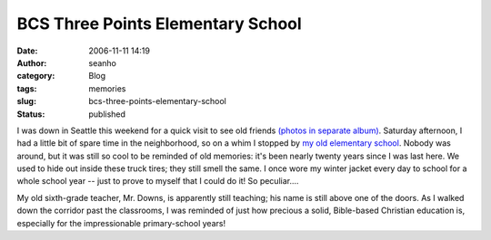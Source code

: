 BCS Three Points Elementary School
##################################
:date: 2006-11-11 14:19
:author: seanho
:category: Blog
:tags: memories
:slug: bcs-three-points-elementary-school
:status: published

I was down in Seattle this weekend for a quick visit to see old
friends \ `(photos in separate
album) <http://photo.seanho.com/2006-11_Chris_Tomlin>`__. Saturday
afternoon, I had a little bit of spare time in the neighborhood, so on a
whim I stopped by \ `my old elementary
school <http://bellevuechristian.org/>`__. Nobody was around, but it was
still so cool to be reminded of old memories: it's been nearly twenty
years since I was last here. We used to hide out inside these truck
tires; they still smell the same. I once wore my winter jacket every day
to school for a whole school year -- just to prove to myself that I
could do it! So peculiar....

My old sixth-grade teacher, Mr. Downs, is apparently still teaching; his
name is still above one of the doors. As I walked down the corridor past
the classrooms, I was reminded of just how precious a solid, Bible-based
Christian education is, especially for the impressionable primary-school
years!
